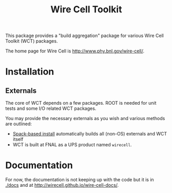 #+TITLE: Wire Cell Toolkit 

This package provides a "build aggregation" package for various Wire Cell Toolkit (WCT) packages.  

The home page for Wire Cell is http://www.phy.bnl.gov/wire-cell/.

* Installation

** Externals

The core of WCT depends on a few packages.  ROOT is needed for unit tests and some I/O related WCT packages.  

You may provide the necessary externals as you wish and various methods are outlined:

- [[https://github.com/WireCell/wire-cell-spack][Spack-based install]] automatically builds all (non-OS) externals and WCT itself
- WCT is built at FNAL as a UPS product named =wirecell=.

* Documentation

For now, the documentation is not keeping up with the code but it is in
[[./docs]] and at http://wirecell.github.io/wire-cell-docs/.





